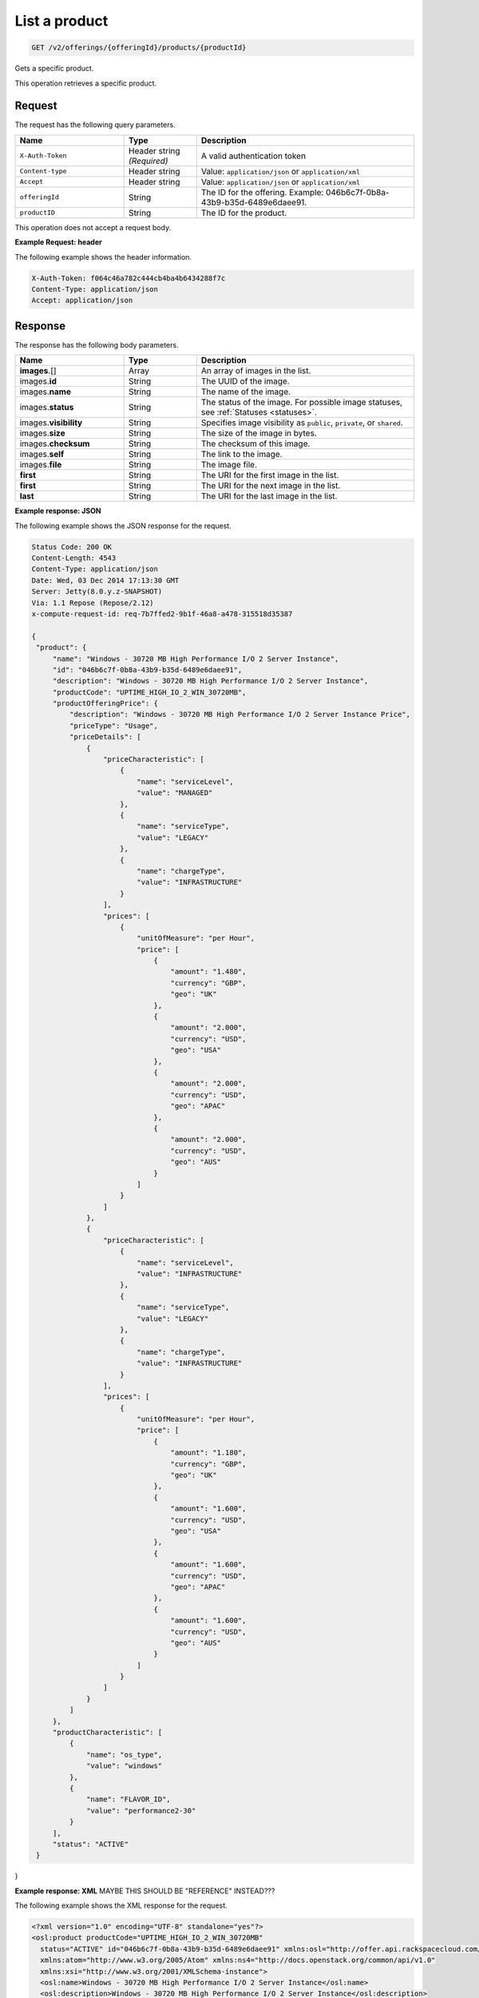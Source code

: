 .. _get-product:

List a product
~~~~~~~~~~~~~~

.. code::

    GET /v2/offerings/{offeringId}/products/{productId}

Gets a specific product.

This operation retrieves a specific product.

Request
-------

The request has the following query parameters.

.. list-table::
   :widths: 15 10 30
   :header-rows: 1

   * - Name
     - Type
     - Description
   * - ``X-Auth-Token``
     - Header string *(Required)*
     - A valid authentication token
   * - ``Content-type``
     - Header string
     - Value: ``application/json`` or ``application/xml``
   * - ``Accept``
     - Header string
     - Value: ``application/json`` or ``application/xml``
   * - ``offeringId``
     - String
     - The ID for the offering. Example:
       046b6c7f-0b8a-43b9-b35d-6489e6daee91.
   * - ``productID``
     - String
     - The ID for the product.

This operation does not accept a request body.

**Example Request: header**

The following example shows the header information.

.. code::

   X-Auth-Token: f064c46a782c444cb4ba4b6434288f7c
   Content-Type: application/json
   Accept: application/json


Response
--------

The response has the following body parameters.

.. list-table::
   :widths: 15 10 30
   :header-rows: 1

   * - Name
     - Type
     - Description
   * - **images**\.[]
     - Array
     - An array of images in the list.
   * - images.\ **id**
     - String
     - The UUID of the image.
   * - images.\ **name**
     - String
     - The name of the image.
   * - images.\ **status**
     - String
     - The status of the image. For possible image statuses,
       see :ref:`Statuses <statuses>`.
   * - images.\ **visibility**
     - String
     - Specifies image visibility as ``public``, ``private``, or ``shared``.
   * - images.\ **size**
     - String
     - The size of the image in bytes.
   * - images.\ **checksum**
     - String
     - The checksum of this image.
   * - images.\ **self**
     - String
     - The link to the image.
   * - images.\ **file**
     - String
     - The image file.
   * - **first**
     - String
     - The URI for the first image in the list.
   * - **first**
     - String
     - The URI for the next image in the list.
   * - **last**
     - String
     - The URI for the last image in the list.

**Example response: JSON**

The following example shows the JSON response for the request.

.. code::

   Status Code: 200 OK
   Content-Length: 4543
   Content-Type: application/json
   Date: Wed, 03 Dec 2014 17:13:30 GMT
   Server: Jetty(8.0.y.z-SNAPSHOT)
   Via: 1.1 Repose (Repose/2.12)
   x-compute-request-id: req-7b7ffed2-9b1f-46a8-a478-315518d35387

   {
    "product": {
        "name": "Windows - 30720 MB High Performance I/O 2 Server Instance",
        "id": "046b6c7f-0b8a-43b9-b35d-6489e6daee91",
        "description": "Windows - 30720 MB High Performance I/O 2 Server Instance",
        "productCode": "UPTIME_HIGH_IO_2_WIN_30720MB",
        "productOfferingPrice": {
            "description": "Windows - 30720 MB High Performance I/O 2 Server Instance Price",
            "priceType": "Usage",
            "priceDetails": [
                {
                    "priceCharacteristic": [
                        {
                            "name": "serviceLevel",
                            "value": "MANAGED"
                        },
                        {
                            "name": "serviceType",
                            "value": "LEGACY"
                        },
                        {
                            "name": "chargeType",
                            "value": "INFRASTRUCTURE"
                        }
                    ],
                    "prices": [
                        {
                            "unitOfMeasure": "per Hour",
                            "price": [
                                {
                                    "amount": "1.480",
                                    "currency": "GBP",
                                    "geo": "UK"
                                },
                                {
                                    "amount": "2.000",
                                    "currency": "USD",
                                    "geo": "USA"
                                },
                                {
                                    "amount": "2.000",
                                    "currency": "USD",
                                    "geo": "APAC"
                                },
                                {
                                    "amount": "2.000",
                                    "currency": "USD",
                                    "geo": "AUS"
                                }
                            ]
                        }
                    ]
                },
                {
                    "priceCharacteristic": [
                        {
                            "name": "serviceLevel",
                            "value": "INFRASTRUCTURE"
                        },
                        {
                            "name": "serviceType",
                            "value": "LEGACY"
                        },
                        {
                            "name": "chargeType",
                            "value": "INFRASTRUCTURE"
                        }
                    ],
                    "prices": [
                        {
                            "unitOfMeasure": "per Hour",
                            "price": [
                                {
                                    "amount": "1.180",
                                    "currency": "GBP",
                                    "geo": "UK"
                                },
                                {
                                    "amount": "1.600",
                                    "currency": "USD",
                                    "geo": "USA"
                                },
                                {
                                    "amount": "1.600",
                                    "currency": "USD",
                                    "geo": "APAC"
                                },
                                {
                                    "amount": "1.600",
                                    "currency": "USD",
                                    "geo": "AUS"
                                }
                            ]
                        }
                    ]
                }
            ]
        },
        "productCharacteristic": [
            {
                "name": "os_type",
                "value": "windows"
            },
            {
                "name": "FLAVOR_ID",
                "value": "performance2-30"
            }
        ],
        "status": "ACTIVE"
    }
}

**Example response: XML** MAYBE THIS SHOULD BE "REFERENCE" INSTEAD???

The following example shows the XML response for the request.

.. code::

  <?xml version="1.0" encoding="UTF-8" standalone="yes"?>
  <osl:product productCode="UPTIME_HIGH_IO_2_WIN_30720MB"
    status="ACTIVE" id="046b6c7f-0b8a-43b9-b35d-6489e6daee91" xmlns:osl="http://offer.api.rackspacecloud.com/v2"
    xmlns:atom="http://www.w3.org/2005/Atom" xmlns:ns4="http://docs.openstack.org/common/api/v1.0"
    xmlns:xsi="http://www.w3.org/2001/XMLSchema-instance">
    <osl:name>Windows - 30720 MB High Performance I/O 2 Server Instance</osl:name>
    <osl:description>Windows - 30720 MB High Performance I/O 2 Server Instance</osl:description>
    <osl:productOfferingPrice priceType="Usage">
        <osl:priceDetails>
            <osl:priceCharacteristic name="serviceLevel"
                value="MANAGED" />
            <osl:priceCharacteristic name="serviceType"
                value="LEGACY" />
            <osl:priceCharacteristic name="chargeType"
                value="INFRASTRUCTURE" />
            <osl:prices>
                <osl:unitOfMeasure>per Hour</osl:unitOfMeasure>
                <osl:price amount="1.480" currency="GBP" geo="UK" />
                <osl:price amount="2.000" currency="USD" geo="USA" />
                <osl:price amount="2.000" currency="USD" geo="APAC" />
                <osl:price amount="2.000" currency="USD" geo="AUS" />
            </osl:prices>
        </osl:priceDetails>
        <osl:priceDetails>
            <osl:priceCharacteristic name="serviceLevel"
                value="INFRASTRUCTURE" />
            <osl:priceCharacteristic name="serviceType"
                value="LEGACY" />
            <osl:priceCharacteristic name="chargeType"
                value="INFRASTRUCTURE" />
            <osl:prices>
                <osl:unitOfMeasure>per Hour</osl:unitOfMeasure>
                <osl:price amount="1.600" currency="GBP" geo="UK" />
                <osl:price amount="1.600" currency="USD" geo="USA" />
                <osl:price amount="1.600" currency="USD" geo="APAC" />
                <osl:price amount="1.600" currency="USD" geo="AUS" />
            </osl:prices>
        </osl:priceDetails>
    </osl:productOfferingPrice>
    <osl:productCharacteristic name="os_type"
        value="windows" />
    <osl:productCharacteristic name="FLAVOR_ID"
        value="performance2-30" />
</osl:product>

Response codes
--------------

This operation can have the following response codes.

.. list-table::
   :widths: 15 10 30
   :header-rows: 1

   * - Code
     - Name
     - Description
   * - 200
     - Success
     - The request succeeded.
   * - 400
     - Error
     - A general error has occurred.
   * - 404
     - Not Found
     - The requested resource is not found.
   * - 405
     - Method Not Allowed
     - The method received in the request line is known by the origin server
       but is not supported by the target resource.
   * - 406
     - Not Acceptable
     - The value in the ``Accept`` header is not supported.
   * - 500
     - API Fault
     - The server encountered an unexpected condition that prevented it from
       fulfilling the request.
